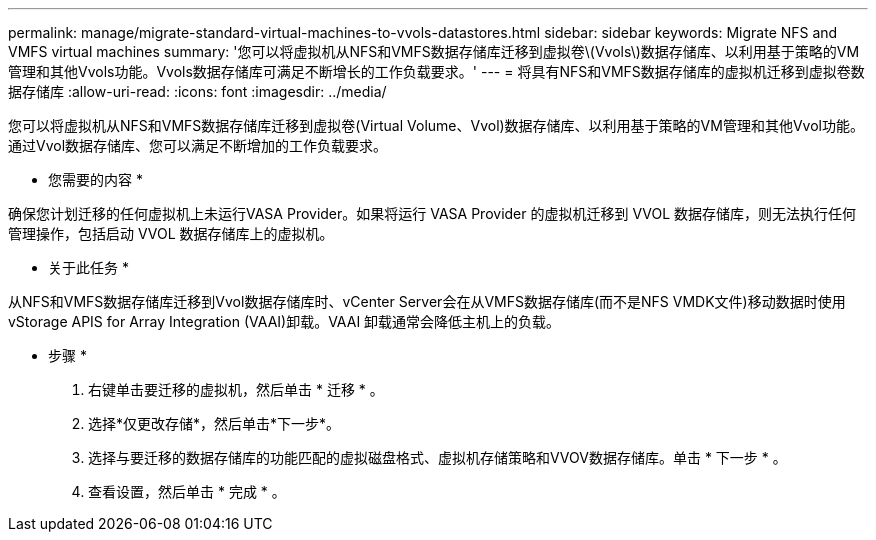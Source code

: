 ---
permalink: manage/migrate-standard-virtual-machines-to-vvols-datastores.html 
sidebar: sidebar 
keywords: Migrate NFS and VMFS virtual machines 
summary: '您可以将虚拟机从NFS和VMFS数据存储库迁移到虚拟卷\(Vvols\)数据存储库、以利用基于策略的VM管理和其他Vvols功能。Vvols数据存储库可满足不断增长的工作负载要求。' 
---
= 将具有NFS和VMFS数据存储库的虚拟机迁移到虚拟卷数据存储库
:allow-uri-read: 
:icons: font
:imagesdir: ../media/


[role="lead"]
您可以将虚拟机从NFS和VMFS数据存储库迁移到虚拟卷(Virtual Volume、Vvol)数据存储库、以利用基于策略的VM管理和其他Vvol功能。通过Vvol数据存储库、您可以满足不断增加的工作负载要求。

* 您需要的内容 *

确保您计划迁移的任何虚拟机上未运行VASA Provider。如果将运行 VASA Provider 的虚拟机迁移到 VVOL 数据存储库，则无法执行任何管理操作，包括启动 VVOL 数据存储库上的虚拟机。

* 关于此任务 *

从NFS和VMFS数据存储库迁移到Vvol数据存储库时、vCenter Server会在从VMFS数据存储库(而不是NFS VMDK文件)移动数据时使用vStorage APIS for Array Integration (VAAI)卸载。VAAI 卸载通常会降低主机上的负载。

* 步骤 *

. 右键单击要迁移的虚拟机，然后单击 * 迁移 * 。
. 选择*仅更改存储*，然后单击*下一步*。
. 选择与要迁移的数据存储库的功能匹配的虚拟磁盘格式、虚拟机存储策略和VVOV数据存储库。单击 * 下一步 * 。
. 查看设置，然后单击 * 完成 * 。

